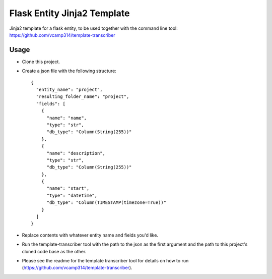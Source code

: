 Flask Entity Jinja2 Template
=================================
Jinja2 template for a flask entity, to be used together with the command line tool:
https://github.com/vcamp314/template-transcriber

++++++
Usage
++++++
- Clone this project.
- Create a json file with the following structure::


    {
      "entity_name": "project",
      "resulting_folder_name": "project",
      "fields": [
        {
          "name": "name",
          "type": "str",
          "db_type": "Column(String(255))"
        },
        {
          "name": "description",
          "type": "str",
          "db_type": "Column(String(255))"
        },
        {
          "name": "start",
          "type": "datetime",
          "db_type": "Column(TIMESTAMP(timezone=True))"
        }
      ]
    }

- Replace contents with whatever entity name and fields you'd like.
- Run the template-transcriber tool with the path to the json as the first argument and the path to this project's cloned code base as the other.
- Please see the readme for the template transcriber tool for details on how to run (https://github.com/vcamp314/template-transcriber).

